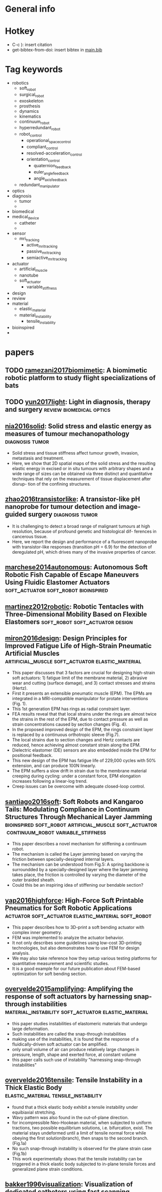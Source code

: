 * General info
  :PROPERTIES:
  :bibliography: \bibliography{~/Dropbox/org/main.bib}
  :Library:  [[file:~/paper_lib/]]
  :Library-unfiltered:  [[file:~/pending_oreadings/]]
  :bib-file: file:~/Dropbox/org/main.bib
  :End:

* Hotkey
- C-c ): insert citation
- get-bibtex-from-doi: insert bibtex in [[file:main.bib][main.bib]]

* Tag keywords

- robotics
  - soft_robot
  - surgical_robot
  - exoskeleton
  - prosthesis
  - dynamics
  - kinematics
  - continuum_robot
  - hyperredundant_robot
  - robot_control
    - operational_space_control
    - compliant_control
    - resolved-acceleration_control
    - orientation_control
      - quaternion_feedback
      - euler_angle_feedback
      - angle_axis_feedback
  - redundant_manipulator
- optics
- diagnosis
  - tumor
  - 
- biomedical
- medical_device
  - catheter
  - 
- sensor
  - mri_tracking
    - active_mri_tracking
    - passive_mri_tracking
    - semiactive_mri_tracking
- actuator
  - artificial_muscle
  - nanotube
  - soft_actuator
    - variable_stiffness
- design
- review
- material
  - elastic_material
  - material_instability
    - tensile_instability
- bioinspired
- 

* papers 
** TODO [[papers:A biomimetic robotic platform to study flight specializations of bats][ramezani2017biomimetic]]: A biomimetic robotic platform to study flight specializations of bats 
   SCHEDULED: <2017-02-11 Sat>

** TODO [[papers:Light in diagnosis, therapy and surgery][yun2017light]]: Light in diagnosis, therapy and surgery :review:biomedical:optics:
   SCHEDULED: <2017-02-11 Sat>

** [[papers:Solid stress and elastic energy as measures of tumour mechanopathology][nia2016solid]]: Solid stress and elastic energy as measures of tumour mechanopathology :diagnosis:tumor:
   - Solid stress and tissue stiffness affect tumour growth, invasion, metastasis and treatment.
   - Here, we show that 2D spatial maps of the solid stress and the resulting elastic energy in excised or in situ tumours with arbitrary shapes and a wide range of sizes can be obtained via three distinct and quantitative techniques that rely on the measurement of tissue displacement after disrup- tion of the confining structures. 
** [[papers:A transistor-like pH nanoprobe for tumour detection and image-guided surgery][zhao2016transistorlike]]: A transistor-like pH nanoprobe for tumour detection and image-guided surgery :diagnosis:tumor:
   - It is challenging to detect a broad range of malignant tumours at high resolution, because of profound genetic and histological dif- ferences in cancerous tissue.
   - Here, we report the design and performance of a fluorescent nanoprobe with transistor-like responses (transition pH = 6.9) for the detection of deregulated pH, which drives many of the invasive properties of cancer.
** [[papers:Autonomous Soft Robotic Fish Capable of Escape Maneuvers Using Fluidic Elastomer Actuators][marchese2014autonomous]]: Autonomous Soft Robotic Fish Capable of Escape Maneuvers Using Fluidic Elastomer Actuators :soft_actuator:soft_robot:bioinspired:

** [[papers:Robotic Tentacles with Three-Dimensional Mobility Based on Flexible Elastomers][martinez2012robotic]]: Robotic Tentacles with Three-Dimensional Mobility Based on Flexible Elastomers :soft_robot:soft_actuator:design:

** [[papers:Design Principles for Improved Fatigue Life of High-Strain Pneumatic Artificial Muscles][miron2016design]]: Design Principles for Improved Fatigue Life of High-Strain Pneumatic Artificial Muscles :artificial_muscle:soft_actuator:elastic_material:
- This paper discusses that 3 factors are crucial for designing high-strain soft actuators: 1) fatigue limit of the membrane material, 2) abrasive wear and cutting (surface damage), and 3) contact stresses and strains (Hertz).
- First it presents an extensible pneumatic muscle (EPM). The EPMs are integrated in a MRI-compatible manipulator for protate interventions (Fig. 1).
- This 1st generation EPM has rings as radial constraint layer.
- FEA results reveal that that local strains under the rings are almost twice the strains in the rest of the EPM, due to contact pressure as well as strain concentrations caused by section changes (Fig. 4).
- In the proposed improved design of the EPM, the rings constraint layer is replaced by a continuous orthotropic sleeve (Fig.7).
- The local strains due to section changes and Hertz contacts are reduced, hence achieving almost constant strain along the EPM.
- Dielectric elastomer (DE) sensors are also embedded inside the EPM for positional feedback.
- This new design of the EPM has fatigue life of 229,000 cycles with 50% extension, and can produce 100N linearly.
- The EPM suffers a slow drift in strain due to the membrane material creeping during cycling: under a constant force, EPM elongation increases following a linear-log trend.
- Creep issues can be overcome with adequate closed-loop control.
** [[papers:Soft Robots and Kangaroo Tails- Modulating Compliance in Continuum Structures Through Mechanical Layer Jamming][santiago2016soft]]: Soft Robots and Kangaroo Tails: Modulating Compliance in Continuum Structures Through Mechanical Layer Jamming :bioinspired:soft_robot:artificial_muscle:soft_actuator:continuum_robot:variable_stiffness:
- This paper describes a novel mechanism for stiffening a continuum robot.
- The mechanism is called the Layer jamming based on varying the friction between specially-designed internal layers.
- The mechanism can be understood from Fig.5: A spring backbone is surroundded by a specially-designed layer where the layer jamming takes place, the friction is controlled by varying the diameter of the outer braided sheath.
- Could this be an inspiring idea of stiffening our bendable section?
** [[papers:High-Force Soft Printable Pneumatics for Soft Robotic Applications][yap2016highforce]]: High-Force Soft Printable Pneumatics for Soft Robotic Applications :actuator:soft_actuator:elastic_material:soft_robot:
- This paper describes how to 3D-print a soft bending actuator with complex inner geometry.
- FEM was implemented to analyze the actuator behavior.
- It not only describes some guidelines using low-cost 3D-printing technologies, but also demonstrates how to use FEM for design analysis.
- We may also take reference how they setup various testing platforms for quantitative measurement and scientific studies.
- It is a good example for our future publication about FEM-based optimization for soft bending section.
** [[papers:Amplifying the response of soft actuators by harnessing snap-through instabilities][overvelde2015amplifying]]: Amplifying the response of soft actuators by harnessing snap-through instabilities :material_instability:soft_actuator:elastic_material:
- this paper studies instabilities of elastomeric materials that undergo large deformation.
- Such instabilities are called the snap-through instabilities
- making use of the instabilities, it is found that the response of a fluidically-driven soft actuator can be amplified.
- only small volume of air can produce relatively large changes in pressure, length, shape and exerted force, at constant volume
- this paper calls such use of instability "harnessing snap-through instabilities"
** [[papers:Tensile Instability in a Thick Elastic Body][overvelde2016tensile]]: Tensile Instability in a Thick Elastic Body :elastic_material:tensile_instability:
- found that a thick elastic body exhibit a tensile instability under equibiaxial stretching.
- Wavy pattern was also found in the out-of-plane direction. 
- for incompressible Neo-Hookean material, when subjected to uniform tractions, two possible equilibrium solutions, i.e. bifurcation, exist. The material stays undeformed until a limit of tensile normal force while obeying the first solution(branch), then snaps to the second branch. (Fig.1a) 
- No such snap-through instability is observed for the plane strain case (Fig.1b)
- This work experimentally shows that the tensile instability can be triggered in a thick elastic body subjected to in-plane tensile forces and generalized plane strain conditions.
** [[papers:Visualization of dedicated catheters using fast scanning techniques with potential for MR-guided vascular interventions][bakker1996visualization]]: Visualization of dedicated catheters using fast scanning techniques with potential for MR-guided vascular interventions :medical_device:catheter:sensor:passive_mri_tracking:
** [[papers:Real-time active MR-tracking of metallic stylets in MR-guided radiation therapy][wang2014realtime]]: Real-time active MR-tracking of metallic stylets in MR-guided radiation therapy :medical_device:catheter:sensor:active_mri_tracking:
** [[papers:Magnetic Resonance-Guided Passive Catheter Tracking for Endovascular Therapy][settecase2015magnetic]]: Magnetic Resonance-Guided Passive Catheter Tracking for Endovascular Therapy :medical_device:catheter:sensor:passive_mri_tracking:
** [[papers:In vivo safe catheter visualization and slice tracking using an optically detunable resonant marker][weiss2004invivo]]: In vivo safe catheter visualization and slice tracking using an optically detunable resonant marker :medical_device:catheter:sensor:semiactive_mri_tracking:
** [[papers:A brief review of hardware for catheter tracking in magnetic resonance imaging][duerk2001brief]]: A brief review of hardware for catheter tracking in magnetic resonance imaging :review:medical_device:catheter:sensor:mri_tracking:
** [[papers:Resolved-acceleration control of robot manipulators- A critical review with experiments][caccavale1998resolved]]: Resolved-acceleration control of robot manipulators: A critical review with experiments :orientation_control:quaternion_feedback:euler_angle_feedback:angle_axis_feedback:review:
- As opposed to rotation matrix feedback, an error based on a minimal representation of orientation, e.g. Euler angles, was used in the operational 3 space approach; a drawback of this approach is the occurrence of representation singularities.
- An effective alternative to the above two descriptions is represented by a four-parameter singularity-free representation of the end- effector orientation error in terms of a unit quaternion.
- J is the (6 n) end-effector geometric Jacobian matrix; the joint configurtions at which the matrix J is not full-rank are termed kinematic singularities.
- resolved linear acceleration can be chosen as (19), which yields closed-loop dynamics of the position error (20).
- Euler angle feedback
  - based on the rotation matrix describing the mutual orientation between the desired and the actual end-effector frame because the euler angle feedback is ill-conditioned when close to singularities
  - resolved angular acceleration can be chosen as (28), which yields closed-loop dynamics of the position error (30).
  - for the ZYX representation
  - ill-conditioning of matrix T is not influenced by the desired or actual end-effector orientation but only by the orientation error;
- quaternion feedback

** [[file:~/paper_lib/Operational%20Space%20Control-%20A%20Theoretical%20and%20Empirical%20Comparison.pdf][nakanishi2008operational]]: Operational Space Control: A Theoretical and Empirical Comparison :operational_space_control:redundant_manipulator:review:
** [[file:~/paper_lib/Dynamics%20for%20variable%20length%20multisection%20continuum%20arms.pdf][godage2015dynamics]]: Dynamics for variable length multisection continuum arms :continuum_robot:dynamics:

** [[file:~/paper_lib/Design%20and%20Kinematic%20Modeling%20of%20Constant%20Curvature%20Continuum%20Robots-%20A%20Review.pdf][webster2010design]]: Design and Kinematic Modeling of Constant Curvature Continuum Robots: A Review :continuum_robot:kinematics:review:
   - forward kinematics mapping from configuration space to task space
     - robot-independent
     - shows that many seemingly disparate approaches produce identical results (namely (2) and (3) when written in homogeneous matrix form) when placed in a common coordinate frame and stated using consistent symbols and mathemati- cal terminology
     - Denavit–Hartenburg (D-H) parameters (Hannan and Walker 2003),
     - Frenet–Serret (F-S) frames (Hannan and Walker 2003),
     - Integral representation formulation that can account for zero curvature (Chirikjian and Burdick 1994) (the F-S frame is undefined when curvature equals zero),
     - exponential coordinates (Sears and Dupont 2006;Webster et al. 2006a, 2009)
   - forward mapping from task space to configuration space
     - robots shaped by continuously bending actuators and by tendons have identical formulations of curvature $\kappa(q)$ and $\phi(q)$, the only difference between the two types, arising from the fact that wires go straight between support disks rather than through curved paths, is in the arc length parameter $l(q)$ in (26).
     - However, additional difficulties arise due to cable extension resulting from loading, which requires examination of the statics of the continuum robot and the resulting forces applied to its cables to properly regulate cable tension, avoid cable slack, and address both under- and over-actuation in these systems (Camarillo et al. 2008, 2009a)
     - concentric tubes
       - neglecting torsion with circular curvature preformed -> piecewise constant curvature
       - can determine arc parameters of a given link using Bernoulli-Euler beam mechanics
       - For a collection of tubes with circular precurvatures and a deformed resultant circular curvature common to all tubes , moments will be constant along the length of each tube in a given section
     - The Steerable Needle.
       - Work in Webster et al. (2006a) : bevel-steered needle
       - A distinguishing feature of bevel steering is that the backbone (needle shaft) can have as many arcs as desired (a new one begins with each bevel reorientation), and with constant axial rotation during insertion steerable needles can also achieve helical trajectories
       - only arcs forward of the current tip position can be affected by the actuators.
       - Arcs embedded in tissue will stay in place with constant arc parameters,
       - closed-loop control with feedback from a medical imaging system, a needle controller (see, e.g., Kallem and Cowan (2009)) determines u1 and u2 in real-time and applies them using motors connected to the needle base (see Webster et al. (2005) and Reed et al. (2008)).
   - multi-section forward and inverse kinematics
     - forward
       - In general, the robot-independent forward kinematic results are straightforward to generalize to the multi-section case. However, the robot-specific mapping cannot always be so cleanly decoupled, and doing so sometimes requires consideration of the whole robot and simultaneous solution of all sections.
       - Thus, the designs where extension to multiple sections requires additional analysis are those involving push rods and cables
     - inverse
       - A closed-form geometric approach is given for single and multiple sections in Neppalli et al. (2009), based on modeling each section using a spherical joint and a straight rigid link, then applying an analytical process to solve inverse kinematics for this model before converting back to arc parameters. However, this formulation does not yet account for physical actuation limits, such as limited actuator lengths, forces, or locations.
       - The Jacobian (see Section 5.1) provides another approach to robot-independent inverse kinematics. It finds a single solution to the problem by servoing a virtual copy of the robot from any initial guess (including the robot’s current configuration) to the desired configuration (see, e.g., Sears and Dupont (2007) and Webster et al. (2008) for active cannula results). In this Jacobian-based inverse kinematics strategy, it is possible to build actuator limits into the control law so that the robot’s trajectory is always physically realizable.
       - algorithms restrict their attention to constant-curvature kinematics, and thus do not include real-world effects that can be important in some continuum robot designs, such as gravitational loading or friction.
	 - can be overcome by compensation that makes use of redundant actuation in the single- (Xu and Simaan 2006) and multi-section cases (Simaan et al. 2009). Likewise, some continuum robot designs undergo appreciable axial compression due to actuator forces, necessitating a static analysis of the system to compute cable lengths which correspond to desired arc parameters (Camarillo et al. 2009a).
   - Differential kinematics
     - use the chain rule to compute differential kinematics.
     - one can generalize to multiple sections by expressing individual section Jacobians in the spatial frame
     - Efficient methods for obtaining the Jacobian for non-circular continuum robots, including piecewise constant-curvature robots of all designs under significant external loading (as well as active cannulas with variable precurvature and/or under external loading (Rucker et al. 2010a)) is an open research question that is discussed below in terms of future challenges in the field of continuum robots.
   - future direction
     - design
       - challenges of concatenating multiple sections
       - appropriately tuning or con- trolling overall robot stiffness to match application objectives
       - and identifying and using robust materials with long functional lifetimes
       - how to incorporate actuator or structural limits (see, e.g., Jones et al. (2006)) into models to prevent robot self- damage or damage under load
       - many of the continuum robots developed to date have not yet been fitted with end-effectors
     - Static modeling
       - general methods to characterize the error induced by constant-curvature assumption do not currently exist.
       - does not provide an early means of testing a single section of the robot to extrapolate whether a multi-section robot will be likely to meet design requirements.
       - general results on error propagation based on metrics for the circularity (or lack thereof) of the physical robot shape would be valuable
       - There is a great deal of current interest in obtaining deeper understanding of the fundamental mechanics of continuum robots in terms of general theories of elasticity, and both energy minimization (see, e.g., Rucker et al. (2010b), among others) and Cosserat rod theory (see, e.g., Trivedi et al. (2008a), Dupont et al. (2010), and Rucker et al. (2010a), among others) have yielded useful recent results. The ability to include the effects of gravity, torsion, and external loading in such models is particularly useful.
     - dynamic modeling
       - deriving and practically applying dynamic models of continuum robots in a numeri- cally stable form amenable to real-time implementation.
       - most advanced work in terms of practical implementation is that of Chirikjian (1995), where a variable geometry truss pro- vided a means of computing planar continuum robot dynamics rapidly
       - We note also that several non-robotic applications of Cosserat rod dynamics address these issues (Spillmann and Teschner 2007; Lang et al. 2009) and show promise for future application in continuum robotics.
       - efficient implementation of dynamic models for various kinds of continuum robots is an open and active area of research
	 - efficient and stable numerical techniques for real-time implementation will be developed, both of which facilitate the practical application of continuum robots in dynamic environments that require rapid motion
     - Sensing, Control, and Calibration
       - feedback on robot shape is necessary to enable closed-loop control
       - computer vision for shape sensing (see, e.g., Chitrakaran et al. (2007), Camarillo et al. (2009b), and Croom et al. (2010)) and visual servo control
       - Control advancements may include methods of servoing the entire shape of the robot curve to a desired curve
       - embedded strain gages or fiber optic techniques such as ShapeTape (see http://www.measurand.com/), while medical systems will likely employ intraoperative medical imaging
       - sensors can be used for robot calibration, enabling fitting of imprecisely known robot parameters (e.g. stiffnesses, lengths, etc.) to experimental data
     - complete systems
       - not yet clear what the opti- mal kinematic mappings between human user input and the curve of a continuum robot will be, although some promising initial studies have been done (see, e.g., Csencsits et al. (2005) and Immega and Antonelli (1995))
       - advancements are needed in motion planning and obstacle avoidance for continuum robots (see Lyons et al. (2009) for one approach)
	 - these topics have been addressed for hyperredundant robots (see, e.g., Hannan and Walker (2003) and Choset and Henning (1999))
       - In medical applications complete systems will include use of preoperative and intraoperative image data, statistical information about anatomical geometry, appropri- ate and interchangeable end-effectors, human interfaces, and assistance that can be provided to the doctor in the form of virtual fixtures (Kapoor 2007)


** [[papers:Model-Less Feedback Control of Continuum Manipulators in Constrained Environments][yip2014modelless]]: Model-Less Feedback Control of Continuum Manipulators in Constrained Environments 

** [[papers:From model-based control to data-driven control- Survey, classification and perspective][hou2013from]]: From model-based control to data-driven control: Survey, classification and perspective 

** [[papers:Reducing the energy cost of human walking using an unpowered exoskeleton][collins2015reducing]]: Reducing the energy cost of human walking using an unpowered exoskeleton :exoskeleton:actuator:

** [[papers:Buckling of Elastomeric Beams Enables Actuation of Soft Machines][yang2015buckling]]: Buckling of Elastomeric Beams Enables Actuation of Soft Machines :material:soft_robot:actuator:

** [[papers:Combinatorial design of textured mechanical metamaterials][coulais2016combinatorial]]: Combinatorial design of textured mechanical metamaterials :design:soft_robot:

** [[papers:Design, fabrication and control of soft robots][rus2015design]]: Design, fabrication and control of soft robots  :soft_robot:

** [[papers:A highly shape-adaptive, stretchable design based on conductive liquid for energy harvesting and self-powered biomechanical monitoring][yi2016highly]]: A highly shape-adaptive, stretchable design based on conductive liquid for energy harvesting and self-powered biomechanical monitoring :material:

** [[papers:Ultraflexible organic photonic skin][yokota2016ultraflexible]]: Ultraflexible organic photonic skin :material:sensor:

** [[papers:Highly stretchable electroluminescent skin for optical signaling and tactile sensing][larson2016highly]]: Highly stretchable electroluminescent skin for optical signaling and tactile sensing :material:sensor:

** [[papers:A light-reflecting balloon catheter for atraumatic tissue defect repair][roche2015light]]: A light-reflecting balloon catheter for atraumatic tissue defect repair :medical_device:catheter:

** [[papers:Hierarchically buckled sheath-core fibers for superelastic electronics, sensors, and muscles][liu2015hierarchically]]: Hierarchically buckled sheath-core fibers for superelastic electronics, sensors, and muscles :nanotube:sensor:actuator:

** [[papers:Origami-inspired active graphene-based paper for programmable instant self-folding walking devices][mu2015origami]]: Origami-inspired active graphene-based paper for programmable instant self-folding walking devices :origami:

** [[papers:A method for building self-folding machines][felton2014method]]: A method for building self-folding machines    :origami:

** [[papers:Restoring Natural Sensory Feedback in Real-Time Bidirectional Hand Prostheses][raspopovic2014restoring]]: Restoring Natural Sensory Feedback in Real-Time Bidirectional Hand Prostheses :prosthesis:

** [[papers:Bionic%20Limbs-%20Clinical%20Reality%20and%20Academic%20Promises][farina2014bionic]]: Bionic Limbs: Clinical Reality and Academic Promises :prosthesis:

** [[papers:Personalized Neuroprosthetics][borton2013personalized]]: Personalized Neuroprosthetics  :prosthesis:review:

** [[papers:Torsional Carbon Nanotube Artificial Muscles][foroughi2011torsional]]: Torsional Carbon Nanotube Artificial Muscles :artificial_muscle:material:

** [[papers:Supervised autonomous robotic soft tissue surgery][shademan2016supervised]]: Supervised autonomous robotic soft tissue surgery :surgical_robot:

** [[papers:Phototactic guidance of a tissue-engineered soft-robotic ray][park2016phototactic]]: Phototactic guidance of a tissue-engineered soft-robotic ray :soft_robot:bioinspired:

** [[papers:Tail use improves performance on soft substrates in models of early vertebrate land locomotors][mcinroe2016tail]]: Tail use improves performance on soft substrates in models of early vertebrate land locomotors :bioinspired:

** [[papers:Jumping%20on%20water-%20Surface%20tension%E2%80%93dominated%20jumping%20of%20water%20striders%20and%20robotic%20insects][koh2015jumping]]: Jumping on water: Surface tension-dominated jumping of water striders and robotic insects :bioinspired:

** [[papers:Biorobotics-%20Using%20robots%20to%20emulate%20and%20investigate%20agile%20locomotion][ijspeert2014biorobotics]]: Biorobotics: Using robots to emulate and investigate agile locomotion :bioinspired:

** [[papers:Sidewinding%20with%20minimal%20slip-%20Snake%20and%20robot%20ascent%20of%20sandy%20slopes][marvi2014sidewinding]]: Sidewinding with minimal slip: Snake and robot ascent of sandy slopes :bioinspired:

** [[papers:Autonomous undulatory serpentine locomotion utilizing body dynamics of a fluidic soft robot][onal2013autonomous]]: Autonomous undulatory serpentine locomotion utilizing body dynamics of a fluidic soft robot :soft_robot:

** [[papers:Self-Organization, Embodiment, and Biologically Inspired Robotics][pfeifer2007self]]: Self-Organization, Embodiment, and Biologically Inspired Robotics :bioinspired:

** [[papers:A Resilient, Untethered Soft Robot][tolley2014resilient]]: A Resilient, Untethered Soft Robot	  :soft_robot:

** [[papers:Soft%20Robotics-%20A%20Perspective%E2%80%94Current%20Trends%20and%20Prospects%20for%20the%20Future][majidi2014soft]]: Soft Robotics: A Perspective—Current Trends and Prospects for the Future :soft_robot:

** [[papers:A Hybrid Combining Hard and Soft Robots][stokes2014hybrid]]: A Hybrid Combining Hard and Soft Robots	  :soft_robot:

** [[papers:Undulatory Swimming in Sand: Subsurface Locomotion of the Sandfish Lizard][maladen2009undulatory]]: Undulatory Swimming in Sand: Subsurface Locomotion of the Sandfish Lizard :bioinspired:

** [[papers:Automatic Design and Manufacture of Soft Robots][hiller2012automatic]]: Automatic Design and Manufacture of Soft Robots :soft_robot:

** [[papers:Materials that couple sensing, actuation, computation, and communication][mcevoy2015materials]]: Materials that couple sensing, actuation, computation, and communication :review:material:

** [[papers:A 3D-printed, functionally graded soft robot powered by combustion][bartlett20153d]]: A 3D-printed, functionally graded soft robot powered by combustion :soft_robot:

** [[papers:An integrated design and fabrication strategy for entirely soft, autonomous robots][wehner2016integrated]]: An integrated design and fabrication strategy for entirely soft, autonomous robots :soft_robot:
